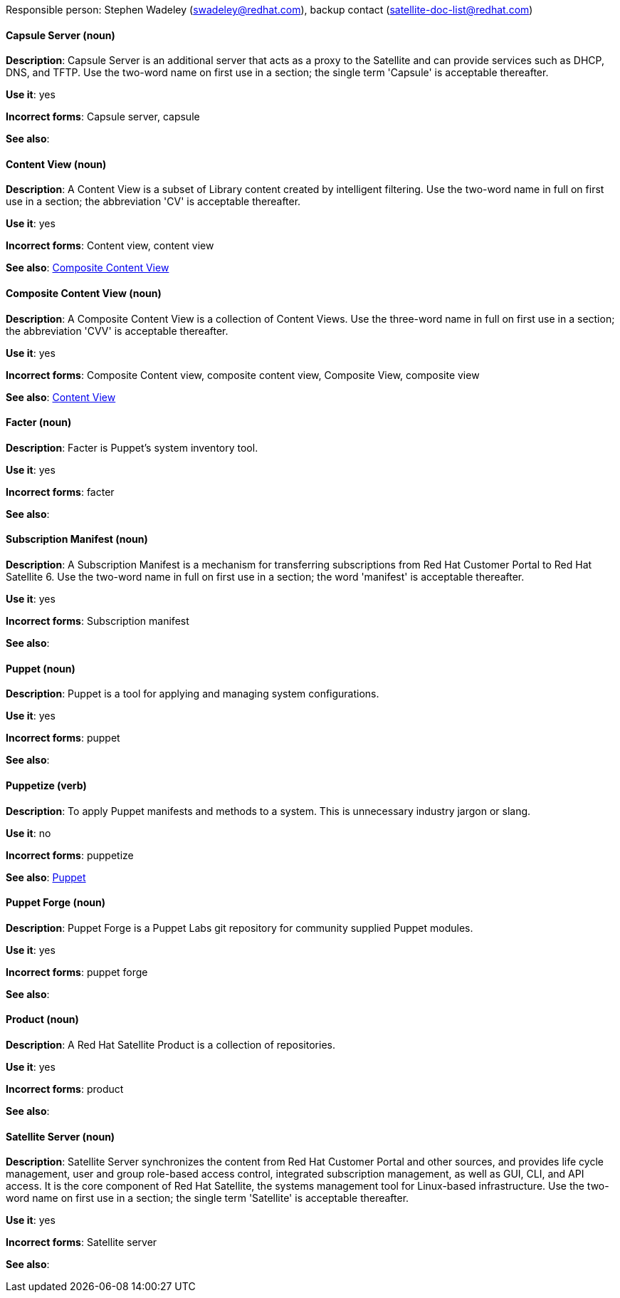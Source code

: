 [[red-hat-satellite6-conventions]]

Responsible person: Stephen Wadeley (swadeley@redhat.com), backup contact (satellite-doc-list@redhat.com)

[discrete]
==== Capsule Server (noun)
[[capsule-server]]
*Description*: Capsule Server is an additional server that acts as a proxy to the Satellite and can provide services such as DHCP, DNS, and TFTP. Use the two-word name on first use in a section; the single term 'Capsule' is acceptable thereafter.

*Use it*: yes

*Incorrect forms*: Capsule server, capsule

*See also*:

[discrete]
==== Content View (noun)
[[content-view]]
*Description*: A Content View is a subset of Library content created by intelligent filtering. Use the two-word name in full on first use in a section; the abbreviation 'CV' is acceptable thereafter.

*Use it*: yes

*Incorrect forms*: Content view, content view

*See also*: xref:composite-content-view[Composite Content View]

[discrete]
==== Composite Content View (noun)
[[composite-content-view]]
*Description*: A Composite Content View is a collection of Content Views. Use the three-word name in full on first use in a section; the abbreviation 'CVV' is acceptable thereafter.

*Use it*: yes

*Incorrect forms*: Composite Content view, composite content view, Composite View, composite view

*See also*: xref:content-view[Content View]

[discrete]
==== Facter (noun)
[[facter]]
*Description*: Facter is Puppet's system inventory tool.

*Use it*: yes

*Incorrect forms*: facter

*See also*:

[discrete]
==== Subscription Manifest (noun)
[[subscription-manifest]]
*Description*: A Subscription Manifest is a mechanism for transferring subscriptions from Red Hat Customer Portal to Red Hat Satellite 6. Use the two-word name in full on first use in a section; the word 'manifest' is acceptable thereafter.

*Use it*: yes

*Incorrect forms*: Subscription manifest

*See also*:

[discrete]
==== Puppet (noun)
[[puppet]]
*Description*: Puppet is a tool for applying and managing system configurations.

*Use it*: yes

*Incorrect forms*: puppet

*See also*:

[discrete]
==== Puppetize (verb)
[[puppetize]]
*Description*: To apply Puppet manifests and methods to a system. This is unnecessary industry jargon or slang.

*Use it*: no

*Incorrect forms*: puppetize

*See also*: xref:puppet[Puppet]

[discrete]
==== Puppet Forge (noun)
[[puppet-forge]]
*Description*: Puppet Forge is a Puppet Labs git repository for community supplied Puppet modules.

*Use it*: yes

*Incorrect forms*: puppet forge

*See also*:

[discrete]
==== Product (noun)
[[product]]
*Description*: A Red Hat Satellite Product is a collection of repositories.

*Use it*: yes

*Incorrect forms*: product

*See also*:

[discrete]
==== Satellite Server (noun)
[[satellite-server]]
*Description*: Satellite Server synchronizes the content from Red Hat Customer Portal and other sources, and provides life cycle management, user and group role-based access control, integrated subscription management, as well as GUI, CLI, and API access. It is the core component of Red Hat Satellite, the systems management tool for Linux-based infrastructure. Use the two-word name on first use in a section; the single term 'Satellite' is acceptable thereafter.

*Use it*: yes

*Incorrect forms*: Satellite server

*See also*:

